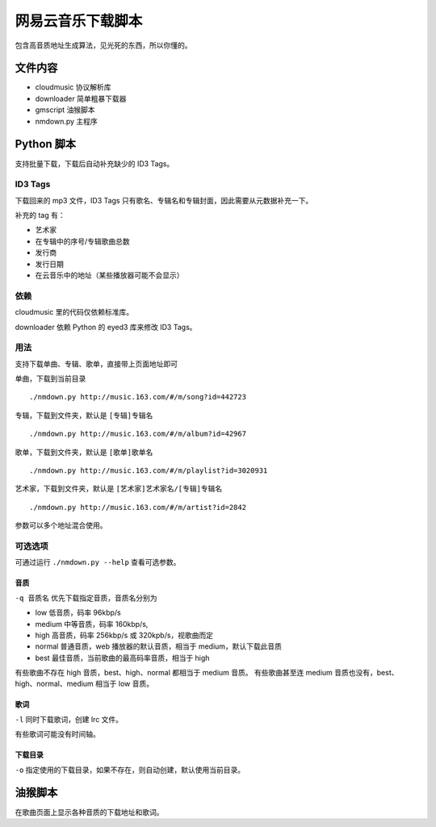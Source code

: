##################
网易云音乐下载脚本
##################

包含高音质地址生成算法，见光死的东西，所以你懂的。

文件内容
========

* cloudmusic 协议解析库
* downloader 简单粗暴下载器
* gmscript 油猴脚本
* nmdown.py 主程序

Python 脚本
===========

支持批量下载，下载后自动补充缺少的 ID3 Tags。

ID3 Tags
---------

下载回来的 mp3 文件，ID3 Tags 只有歌名、专辑名和专辑封面，因此需要从元数据补充一下。

补充的 tag 有：

* 艺术家
* 在专辑中的序号/专辑歌曲总数
* 发行商
* 发行日期
* 在云音乐中的地址（某些播放器可能不会显示）

依赖
----

cloudmusic 里的代码仅依赖标准库。

downloader 依赖 Python 的 eyed3 库来修改 ID3 Tags。

用法
----

支持下载单曲、专辑、歌单，直接带上页面地址即可

单曲，下载到当前目录 ::

    ./nmdown.py http://music.163.com/#/m/song?id=442723

专辑，下载到文件夹，默认是 ``[专辑]专辑名`` ::

    ./nmdown.py http://music.163.com/#/m/album?id=42967

歌单，下载到文件夹，默认是 ``[歌单]歌单名`` ::

    ./nmdown.py http://music.163.com/#/m/playlist?id=3020931

艺术家，下载到文件夹，默认是 ``[艺术家]艺术家名/[专辑]专辑名`` ::

    ./nmdown.py http://music.163.com/#/m/artist?id=2842

参数可以多个地址混合使用。

可选选项
--------

可通过运行 ``./nmdown.py --help`` 查看可选参数。

音质
~~~~

``-q 音质名`` 优先下载指定音质，音质名分别为

* low 低音质，码率 96kbp/s
* medium 中等音质，码率 160kbp/s,
* high 高音质，码率 256kbp/s 或 320kpb/s，视歌曲而定
* normal 普通音质，web 播放器的默认音质，相当于 medium，默认下载此音质
* best 最佳音质，当前歌曲的最高码率音质，相当于 high

有些歌曲不存在 high 音质，best、high、normal 都相当于 medium 音质。
有些歌曲甚至连 medium 音质也没有，best、high、normal、medium 相当于 low 音质。

歌词
~~~~

``-l`` 同时下载歌词，创建 lrc 文件。

有些歌词可能没有时间轴。

下载目录
~~~~~~~~

``-o`` 指定使用的下载目录，如果不存在，则自动创建，默认使用当前目录。

油猴脚本
========

在歌曲页面上显示各种音质的下载地址和歌词。
